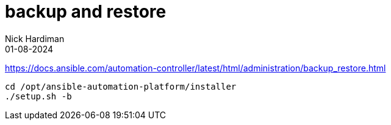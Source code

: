 = backup and restore
Nick Hardiman 
:source-highlighter: highlight.js
:revdate: 01-08-2024

https://docs.ansible.com/automation-controller/latest/html/administration/backup_restore.html

[source,shell]
----
cd /opt/ansible-automation-platform/installer
./setup.sh -b
----

